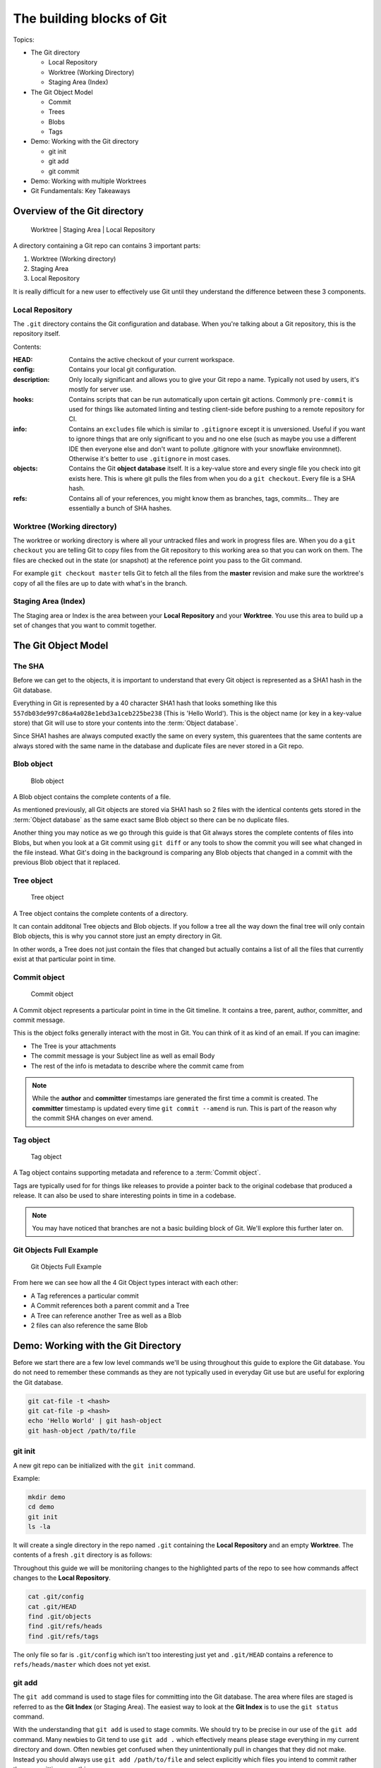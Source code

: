 The building blocks of Git
==========================

Topics:

* The Git directory

  * Local Repository
  * Worktree (Working Directory)
  * Staging Area (Index)

* The Git Object Model

  * Commit
  * Trees
  * Blobs
  * Tags

* Demo: Working with the Git directory

  * git init
  * git add
  * git commit

* Demo: Working with multiple Worktrees
* Git Fundamentals: Key Takeaways


Overview of the Git directory
-----------------------------

.. figure:: img/git-directory-repo.png
   :alt: Worktree | Staging Area | Local Repository

   Worktree | Staging Area | Local Repository


A directory containing a Git repo can contains 3 important parts:

1. Worktree (Working directory)
2. Staging Area
3. Local Repository

It is really difficult for a new user to effectively use Git until they
understand the difference between these 3 components.


Local Repository
^^^^^^^^^^^^^^^^

The ``.git`` directory contains the Git configuration and database. When
you're talking about a Git repository, this is the repository itself.

Contents:

.. code-block:: none
    :caption: ls .git

    HEAD
    config
    description
    hooks
    info
    objects
    refs

:HEAD: Contains the active checkout of your current workspace.

:config: Contains your local git configuration.

:description: Only locally significant and allows you to give your Git repo a
    name. Typically not used by users, it's mostly for server use.

:hooks: Contains scripts that can be run automatically upon certain git
    actions. Commonly ``pre-commit`` is used for things like automated linting
    and testing client-side before pushing to a remote repository for CI.

:info: Contains an ``excludes`` file which is similar to ``.gitignore``
    except it is unversioned. Useful if you want to ignore things that are only
    significant to you and no one else (such as maybe you use a different IDE
    then everyone else and don't want to pollute .gitignore with your snowflake
    environmnet). Otherwise it's better to use ``.gitignore`` in most cases.

:objects: Contains the Git **object database** itself. It is a key-value store
    and every single file you check into git exists here. This is where git
    pulls the files from when you do a ``git checkout``. Every file is a SHA
    hash.

:refs: Contains all of your references, you might know them as branches,
    tags, commits... They are essentially a bunch of SHA hashes.


Worktree (Working directory)
^^^^^^^^^^^^^^^^^^^^^^^^^^^^

The worktree or working directory is where all your untracked files and work
in progress files are. When you do a ``git checkout`` you are telling Git to
copy files from the Git repository to this working area so that you can work
on them. The files are checked out in the state (or snapshot) at the reference
point you pass to the Git command.

For example ``git checkout master`` tells Git to fetch all the files from the
**master** revision and make sure the worktree's copy of all the files are
up to date with what's in the branch.


Staging Area (Index)
^^^^^^^^^^^^^^^^^^^^

The Staging area or Index is the area between your **Local Repository** and
your **Worktree**. You use this area to build up a set of changes that you
want to commit together.


The Git Object Model
--------------------

The SHA
^^^^^^^

Before we can get to the objects, it is important to understand that every Git
object is represented as a SHA1 hash in the Git database.

Everything in Git is represented by a 40 character SHA1 hash that looks
something like this ``557db03de997c86a4a028e1ebd3a1ceb225be238`` (This is
'Hello World'). This is the object name (or key in a key-value store) that Git
will use to store your contents into the :term:`Object database`.

Since SHA1 hashes are always computed exactly the same on every system, this
guarentees that the same contents are always stored with the same name in the
database and duplicate files are never stored in a Git repo.


Blob object
^^^^^^^^^^^

.. figure:: img/git-object-blob.png
   :alt: Blob object

   Blob object

A Blob object contains the complete contents of a file.

As mentioned previously, all Git objects are stored via SHA1 hash so 2 files
with the identical contents gets stored in the :term:`Object database` as the
same exact same Blob object so there can be no duplicate files.

Another thing you may notice as we go through this guide is that Git always
stores the complete contents of files into Blobs, but when you look at a Git
commit using ``git diff`` or any tools to show the commit you will see what
changed in the file instead. What Git's doing in the background is comparing
any Blob objects that changed in a commit with the previous Blob object that
it replaced.


Tree object
^^^^^^^^^^^

.. figure:: img/git-object-tree.png
   :alt: Tree object

   Tree object

A Tree object contains the complete contents of a directory.

It can contain additonal Tree objects and Blob objects. If you follow a tree
all the way down the final tree will only contain Blob objects, this is why
you cannot store just an empty directory in Git.

In other words, a Tree does not just contain the files that changed but
actually contains a list of all the files that currently exist at that
particular point in time.


Commit object
^^^^^^^^^^^^^

.. figure:: img/git-object-commit.png
   :alt: Commit object

   Commit object

A Commit object represents a particular point in time in the Git timeline.
It contains a tree, parent, author, committer, and commit message.

This is the object folks generally interact with the most in Git. You can
think of it as kind of an email. If you can imagine:

* The Tree is your attachments
* The commit message is your Subject line as well as email Body
* The rest of the info is metadata to describe where the commit came from

.. note::

    While the **author** and **committer** timestamps iare generated the first
    time a commit is created. The **committer** timestamp is updated every
    time ``git commit --amend`` is run.
    This is part of the reason why the commit SHA changes on ever amend.


Tag object
^^^^^^^^^^

.. figure:: img/git-object-tag.png
   :alt: Commit object

   Tag object

A Tag object contains supporting metadata and reference to a
:term:`Commit object`.

Tags are typically used for for things like releases to provide a pointer back
to the original codebase that produced a release. It can also be used to share
interesting points in time in a codebase.


.. note::

    You may have noticed that branches are not a basic building block of Git.
    We'll explore this further later on.


Git Objects Full Example
^^^^^^^^^^^^^^^^^^^^^^^^

.. figure:: img/git-objects-example.png
   :alt: Git Objects Full Example

   Git Objects Full Example

From here we can see how all the 4 Git Object types interact with each other:

* A Tag references a particular commit
* A Commit references both a parent commit and a Tree
* A Tree can reference another Tree as well as a Blob
* 2 files can also reference the same Blob


Demo: Working with the Git Directory
------------------------------------

Before we start there are a few low level commands we'll be using throughout
this guide to explore the Git database. You do not need to remember these
commands as they are not typically used in everyday Git use but are
useful for exploring the Git database.

.. code-block:: bash

    git cat-file -t <hash>
    git cat-file -p <hash>
    echo 'Hello World' | git hash-object
    git hash-object /path/to/file


git init
^^^^^^^^

A new git repo can be initialized with the ``git init`` command.

Example:

.. code-block:: bash

    mkdir demo
    cd demo
    git init
    ls -la

It will create a single directory in the repo named ``.git`` containing the
**Local Repository** and an empty **Worktree**. The contents of a fresh
``.git`` directory is as follows:

.. code-block:: none
    :caption: find .git
    :name: find-dot-git
    :emphasize-lines: 2-3, 6, 22-24

    .git
    .git/config
    .git/objects
    .git/objects/pack
    .git/objects/info
    .git/HEAD
    .git/info
    .git/info/exclude
    .git/description
    .git/hooks
    .git/hooks/commit-msg.sample
    .git/hooks/pre-rebase.sample
    .git/hooks/pre-commit.sample
    .git/hooks/applypatch-msg.sample
    .git/hooks/fsmonitor-watchman.sample
    .git/hooks/pre-receive.sample
    .git/hooks/prepare-commit-msg.sample
    .git/hooks/post-update.sample
    .git/hooks/pre-applypatch.sample
    .git/hooks/pre-push.sample
    .git/hooks/update.sample
    .git/refs
    .git/refs/heads
    .git/refs/tags

Throughout this guide we will be monitoriing changes to the highlighted parts
of the repo to see how commands affect changes to the **Local Repository**.

.. code-block:: bash

    cat .git/config
    cat .git/HEAD
    find .git/objects
    find .git/refs/heads
    find .git/refs/tags

The only file so far is ``.git/config`` which isn't too interesting just yet
and ``.git/HEAD`` contains a reference to ``refs/heads/master`` which does
not yet exist.


git add
^^^^^^^

The ``git add`` command is used to stage files for committing into the Git
database. The area where files are staged is referred to as the **Git Index**
(or Staging Area). The easiest way to look at the **Git Index** is to use
the ``git status`` command.

.. code-block:: bash
    :caption: Demo: git add

    git status
    touch README

    git status
    git add README

    git status
    find .git/objects

    echo 'Hello World' | git hash-object --stdin
    echo 'Hello World' > README

    git status
    git diff
    git add README

    git status
    find .git/objects

    git cat-file -p 557d

With the understanding that ``git add`` is used to stage commits. We should
try to be precise in our use of the ``git add`` command. Many newbies to Git
tend to use ``git add .`` which effectively means please stage everything in
my current directory and down. Often newbies get confused when they
unintentionally pull in changes that they did not make. Instead you should
always use ``git add /path/to/file`` and select explicitly which files you
intend to commit rather than committing everything.

The commands ``git status`` and ``git diff`` can be used to review file
changes before ``git add /path/to/file`` to stage the commit so that we can
be precise in our staging.

In a more advanced example ``git add -p /path/to/file`` can be used to select
specific changes inside of a single file for staging.

.. code-block:: bash
    :caption: Demo: git add -p

    git status
    vi README  # Prepend a header and append a footer.

    git status
    git diff
    git add -p README

    # Split, and stage only the header.

    git status
    git diff
    find .git/objects
    git cat-file <SHA>


git commit
^^^^^^^^^^

The ``git commit`` command is used to checkin your work to your
**Local Repository**. This is probably the most important command in Git and
is one of the main commands of Git.

If your work is not committed, it effectively does not exist. One way to think
of committing is to think of it as **saving** your work. You should do this
regularly and often as you work on your task.

Imagine you are working on a document in your favourite office suite on an
important document, how often do you press the save button? You should be
running ``git commit`` just as often.

Continuing from the :ref:`building-blocks:git add` section previously we can
commit our ``README``.

.. code-block:: bash
    :caption: Demo: git commit

    git status
    git commit

    cat .git/refs/heads/master

    git status
    git diff
    find .git/objects

    # Looks look at the tree and commit objects
    git cat-file -t <SHA>
    git cat-file -p <SHA>

After committing ``refs/heads/master`` now exists and points to the latest
commit SHA that was just created.

Notice that a new Blob object is not created. The Blob object created when
we staged the file results in the same Blob object so the commit just reuses
the existing one when it creates the Tree object.

.. note::

    We will discuss the importance of the **Commit Message** in the next
    chapter.

Since this is the first commit, there is no parent commit so let's create
another commit so that we can see the parent.

.. code-block:: bash
    :caption: Demo: git commit with parent

    git status
    git diff
    git add README
    git commit README

    cat .git/refs/heads/master

    git status
    find .git/objects

    git cat-file -t <SHA>
    git cat-file -p <SHA>

Notice that ``refs/heads/master`` has moved forward to a new commit SHA.

Notice that this new commit has a parent. So when you share this commit with
others (like pushing a git commit to a remote repository) this commit will
always be based against this parent so when a remote repository merges this
commit it will be merged against this parent in the Git timeline.

**git commit --amend**

As mentioned previously it is good practice to commit often to save your work,
of course if you do this you might end up having a lot of incremental commits.
To avoid that we can instead use the ``--amend`` parameter which tells Git to
allow you to **update** your previous commit with new changes to include in
it. If you haven't shared your work with the world yet you should always
**amend** your commit until you have shared it.

Once you start sharing though there are practical situations you need to
consider when amending which we will discuss in more detail later.

.. code-block:: bash
    :caption: Demo: git commit --amend

    git status
    vi README

    git status
    git diff
    git add README
    git commit --amend

    cat .git/refs/heads/master

    git status
    git log

    find .git/objects
    git cat-file -t <SHA>
    git cat-file -p <SHA>

Notice that ``refs/heads/master`` is yet again updated with a new commit SHA.
Every time you commit you can expect ``refs/heads/master`` to move. We will
talk in more detail about this when we discuss branching.


Demo: Working with multiple Worktrees
-------------------------------------

As mentioned earlier in this chapter, the Git Worktree (Working Directory) is
where your working files are so that you can work on the files and check them
into the Git **Local Repository**.

.. note::

    This is a bit of an advanced topic but it good to know in case you
    need it. This is meant to be a basic introduction to the feature.
    Most folks can effectively use Git without ever requiring this feature.

When you create a Git repo you get one worktree in the Git directory, however
with the ``git worktree`` command it is possible to create additional
Worktrees. This is useful for those who need to work on multipel things in
parallel and don't want to disturb your editor for your existing checked out
files.

Maybe you need to work on a quick hotfix that needs to get out ASAP, Worktrees
are a great way temporarily create a new workspace.

.. code-block:: bash
    :caption: Demo: git worktree

    git worktree list
    git worktree add ../demo-hotfix
    find .git/worktrees

.. code-block:: none
    :caption: find .git/worktrees
    :emphasize-lines: 5, 9

    .git/worktrees
    .git/worktrees/demo-hotfix
    .git/worktrees/demo-hotfix/ORIG_HEAD
    .git/worktrees/demo-hotfix/commondir
    .git/worktrees/demo-hotfix/HEAD
    .git/worktrees/demo-hotfix/logs
    .git/worktrees/demo-hotfix/logs/HEAD
    .git/worktrees/demo-hotfix/index
    .git/worktrees/demo-hotfix/gitdir

Notice that a new directory is created to hold all the worktrees. Each
worktree contains metadata about the tree similar to the default Worktree.
with it's own separate HEAD and Git Index (Staging Area).

Next let's switch to the new Worktree and take a look at what's there.

.. code-block:: bash

    cd ../demo-hotfix
    find .
    cat .git

This worktree also has a .git however instead of it being a directory it is
a file containing a reference to the original Git Directory we looked at
above. From here we can see that it is sharing information with the original
repo and no duplication is happening here.

You can remove the worktree when you are done with
``git worktree remove <worktree>`` or just delete the worktree directory with
your usual commandline commands. Git will automatically clean up the metadata.


Git Building Blocks: Key Takeaways
----------------------------------

In this chapter we learned the fundamental functions of Git. The main
takeaways you should take from this chapter is try to understand.

* Git Local Repository
* Git Index (Staging Area)
* Git Worktree (Workspace)
* The Git Object Model

  * Blob object
  * Tree object
  * Commit object

We will discuss in more details about these things in later chapters.
